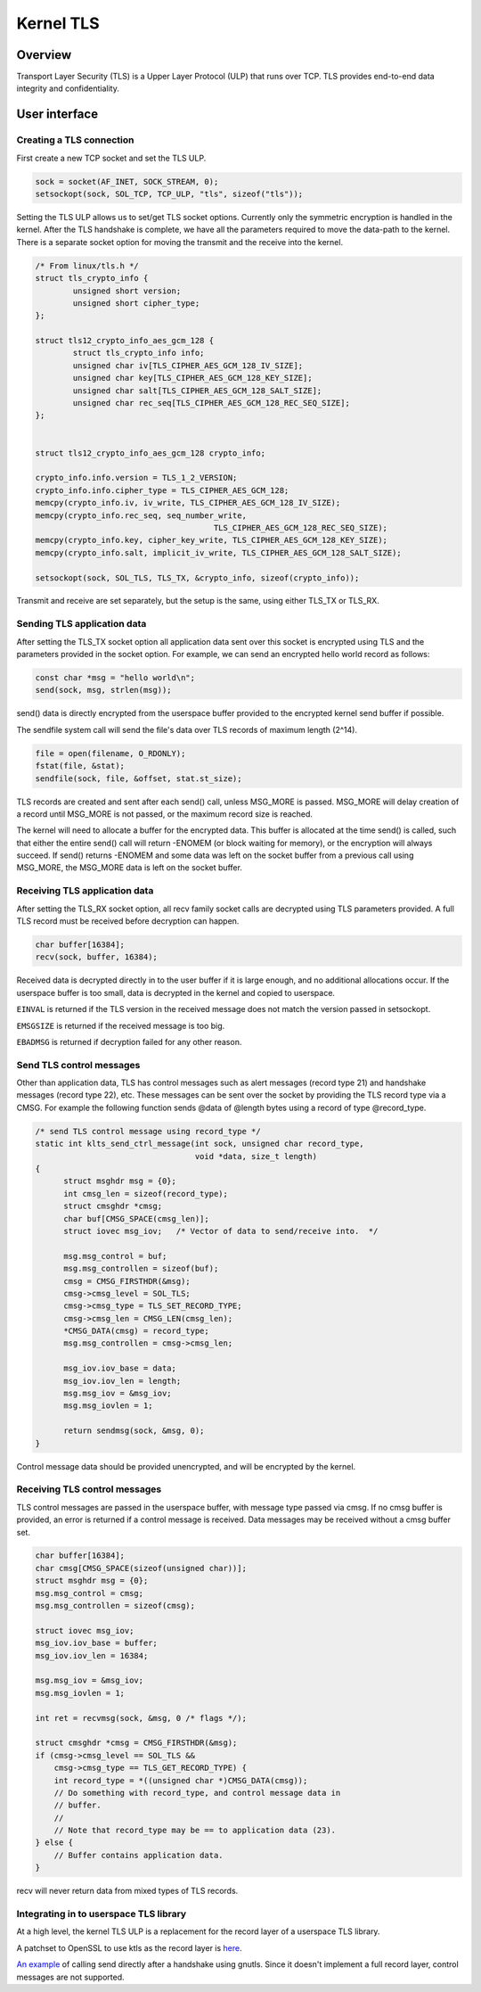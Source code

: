 ==========
Kernel TLS
==========

Overview
========

Transport Layer Security (TLS) is a Upper Layer Protocol (ULP) that runs over
TCP. TLS provides end-to-end data integrity and confidentiality.

User interface
==============

Creating a TLS connection
-------------------------

First create a new TCP socket and set the TLS ULP.

.. code-block:: c

  sock = socket(AF_INET, SOCK_STREAM, 0);
  setsockopt(sock, SOL_TCP, TCP_ULP, "tls", sizeof("tls"));

Setting the TLS ULP allows us to set/get TLS socket options. Currently
only the symmetric encryption is handled in the kernel.  After the TLS
handshake is complete, we have all the parameters required to move the
data-path to the kernel. There is a separate socket option for moving
the transmit and the receive into the kernel.

.. code-block:: c

  /* From linux/tls.h */
  struct tls_crypto_info {
          unsigned short version;
          unsigned short cipher_type;
  };

  struct tls12_crypto_info_aes_gcm_128 {
          struct tls_crypto_info info;
          unsigned char iv[TLS_CIPHER_AES_GCM_128_IV_SIZE];
          unsigned char key[TLS_CIPHER_AES_GCM_128_KEY_SIZE];
          unsigned char salt[TLS_CIPHER_AES_GCM_128_SALT_SIZE];
          unsigned char rec_seq[TLS_CIPHER_AES_GCM_128_REC_SEQ_SIZE];
  };


  struct tls12_crypto_info_aes_gcm_128 crypto_info;

  crypto_info.info.version = TLS_1_2_VERSION;
  crypto_info.info.cipher_type = TLS_CIPHER_AES_GCM_128;
  memcpy(crypto_info.iv, iv_write, TLS_CIPHER_AES_GCM_128_IV_SIZE);
  memcpy(crypto_info.rec_seq, seq_number_write,
					TLS_CIPHER_AES_GCM_128_REC_SEQ_SIZE);
  memcpy(crypto_info.key, cipher_key_write, TLS_CIPHER_AES_GCM_128_KEY_SIZE);
  memcpy(crypto_info.salt, implicit_iv_write, TLS_CIPHER_AES_GCM_128_SALT_SIZE);

  setsockopt(sock, SOL_TLS, TLS_TX, &crypto_info, sizeof(crypto_info));

Transmit and receive are set separately, but the setup is the same, using either
TLS_TX or TLS_RX.

Sending TLS application data
----------------------------

After setting the TLS_TX socket option all application data sent over this
socket is encrypted using TLS and the parameters provided in the socket option.
For example, we can send an encrypted hello world record as follows:

.. code-block:: c

  const char *msg = "hello world\n";
  send(sock, msg, strlen(msg));

send() data is directly encrypted from the userspace buffer provided
to the encrypted kernel send buffer if possible.

The sendfile system call will send the file's data over TLS records of maximum
length (2^14).

.. code-block:: c

  file = open(filename, O_RDONLY);
  fstat(file, &stat);
  sendfile(sock, file, &offset, stat.st_size);

TLS records are created and sent after each send() call, unless
MSG_MORE is passed.  MSG_MORE will delay creation of a record until
MSG_MORE is not passed, or the maximum record size is reached.

The kernel will need to allocate a buffer for the encrypted data.
This buffer is allocated at the time send() is called, such that
either the entire send() call will return -ENOMEM (or block waiting
for memory), or the encryption will always succeed.  If send() returns
-ENOMEM and some data was left on the socket buffer from a previous
call using MSG_MORE, the MSG_MORE data is left on the socket buffer.

Receiving TLS application data
------------------------------

After setting the TLS_RX socket option, all recv family socket calls
are decrypted using TLS parameters provided.  A full TLS record must
be received before decryption can happen.

.. code-block:: c

  char buffer[16384];
  recv(sock, buffer, 16384);

Received data is decrypted directly in to the user buffer if it is
large enough, and no additional allocations occur.  If the userspace
buffer is too small, data is decrypted in the kernel and copied to
userspace.

``EINVAL`` is returned if the TLS version in the received message does not
match the version passed in setsockopt.

``EMSGSIZE`` is returned if the received message is too big.

``EBADMSG`` is returned if decryption failed for any other reason.

Send TLS control messages
-------------------------

Other than application data, TLS has control messages such as alert
messages (record type 21) and handshake messages (record type 22), etc.
These messages can be sent over the socket by providing the TLS record type
via a CMSG. For example the following function sends @data of @length bytes
using a record of type @record_type.

.. code-block:: c

  /* send TLS control message using record_type */
  static int klts_send_ctrl_message(int sock, unsigned char record_type,
                                    void *data, size_t length)
  {
        struct msghdr msg = {0};
        int cmsg_len = sizeof(record_type);
        struct cmsghdr *cmsg;
        char buf[CMSG_SPACE(cmsg_len)];
        struct iovec msg_iov;   /* Vector of data to send/receive into.  */

        msg.msg_control = buf;
        msg.msg_controllen = sizeof(buf);
        cmsg = CMSG_FIRSTHDR(&msg);
        cmsg->cmsg_level = SOL_TLS;
        cmsg->cmsg_type = TLS_SET_RECORD_TYPE;
        cmsg->cmsg_len = CMSG_LEN(cmsg_len);
        *CMSG_DATA(cmsg) = record_type;
        msg.msg_controllen = cmsg->cmsg_len;

        msg_iov.iov_base = data;
        msg_iov.iov_len = length;
        msg.msg_iov = &msg_iov;
        msg.msg_iovlen = 1;

        return sendmsg(sock, &msg, 0);
  }

Control message data should be provided unencrypted, and will be
encrypted by the kernel.

Receiving TLS control messages
------------------------------

TLS control messages are passed in the userspace buffer, with message
type passed via cmsg.  If no cmsg buffer is provided, an error is
returned if a control message is received.  Data messages may be
received without a cmsg buffer set.

.. code-block:: c

  char buffer[16384];
  char cmsg[CMSG_SPACE(sizeof(unsigned char))];
  struct msghdr msg = {0};
  msg.msg_control = cmsg;
  msg.msg_controllen = sizeof(cmsg);

  struct iovec msg_iov;
  msg_iov.iov_base = buffer;
  msg_iov.iov_len = 16384;

  msg.msg_iov = &msg_iov;
  msg.msg_iovlen = 1;

  int ret = recvmsg(sock, &msg, 0 /* flags */);

  struct cmsghdr *cmsg = CMSG_FIRSTHDR(&msg);
  if (cmsg->cmsg_level == SOL_TLS &&
      cmsg->cmsg_type == TLS_GET_RECORD_TYPE) {
      int record_type = *((unsigned char *)CMSG_DATA(cmsg));
      // Do something with record_type, and control message data in
      // buffer.
      //
      // Note that record_type may be == to application data (23).
  } else {
      // Buffer contains application data.
  }

recv will never return data from mixed types of TLS records.

Integrating in to userspace TLS library
---------------------------------------

At a high level, the kernel TLS ULP is a replacement for the record
layer of a userspace TLS library.

A patchset to OpenSSL to use ktls as the record layer is
`here <https://github.com/Mellanox/openssl/commits/tls_rx2>`_.

`An example <https://github.com/ktls/af_ktls-tool/commits/RX>`_
of calling send directly after a handshake using gnutls.
Since it doesn't implement a full record layer, control
messages are not supported.
